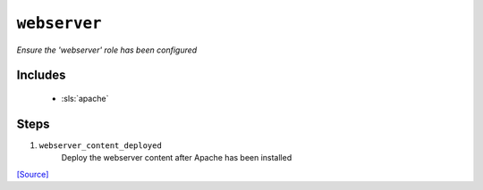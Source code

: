

``webserver``
*********************

.. sls:: roles.webserver

*Ensure the 'webserver' role has been configured*



Includes
^^^^^^^^

    * :sls:`apache`

Steps
^^^^^
1. ``webserver_content_deployed``
    Deploy the webserver content after Apache has been installed



`[Source] <states/roles/webserver/init.sls>`_